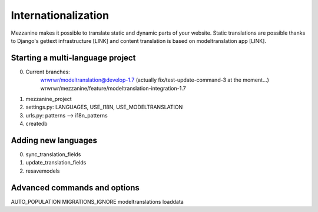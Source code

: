 ====================
Internationalization
====================

Mezzanine makes it possible to translate static and dynamic parts of your
website.  Static translations are possible thanks to Django's gettext
infrastructure [LINK] and content translation is based on modeltranslation
app [LINK].

Starting a multi-language project
=================================

0. Current branches:
        wrwrwr/modeltranslation@develop-1.7 (actually fix/test-update-command-3 at the moment...)
        wrwrwr/mezzanine/feature/modeltranslation-integration-1.7
1. mezzanine_project
2. settings.py: LANGUAGES, USE_I18N, USE_MODELTRANSLATION
3. urls.py: patterns --> i18n_patterns
4. createdb

Adding new languages
====================

0. sync_translation_fields
1. update_translation_fields
2. resavemodels

Advanced commands and options
=============================

AUTO_POPULATION
MIGRATIONS_IGNORE
modeltranslations loaddata

